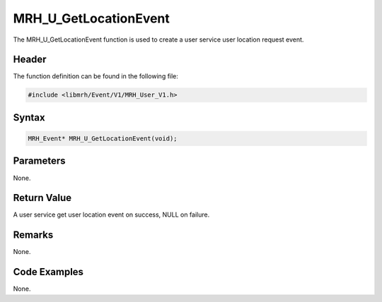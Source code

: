 MRH_U_GetLocationEvent
======================
The MRH_U_GetLocationEvent function is used to create a 
user service user location request event.

Header
------
The function definition can be found in the following file:

.. code-block:: c

    #include <libmrh/Event/V1/MRH_User_V1.h>


Syntax
------
.. code-block:: c

    MRH_Event* MRH_U_GetLocationEvent(void);


Parameters
----------
None.

Return Value
------------
A user service get user location event on success, 
NULL on failure.

Remarks
-------
None.

Code Examples
-------------
None.